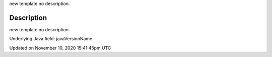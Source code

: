 .. title: java_version_name
.. slug: java_version_name
.. date: 2020-11-10 15:41:45 UTC+00:00
.. tags:
.. category:
.. link:
.. description: py5 java_version_name documentation
.. type: text

new template no description.

Description
===========

new template no description.

Underlying Java field: javaVersionName


Updated on November 10, 2020 15:41:45pm UTC

